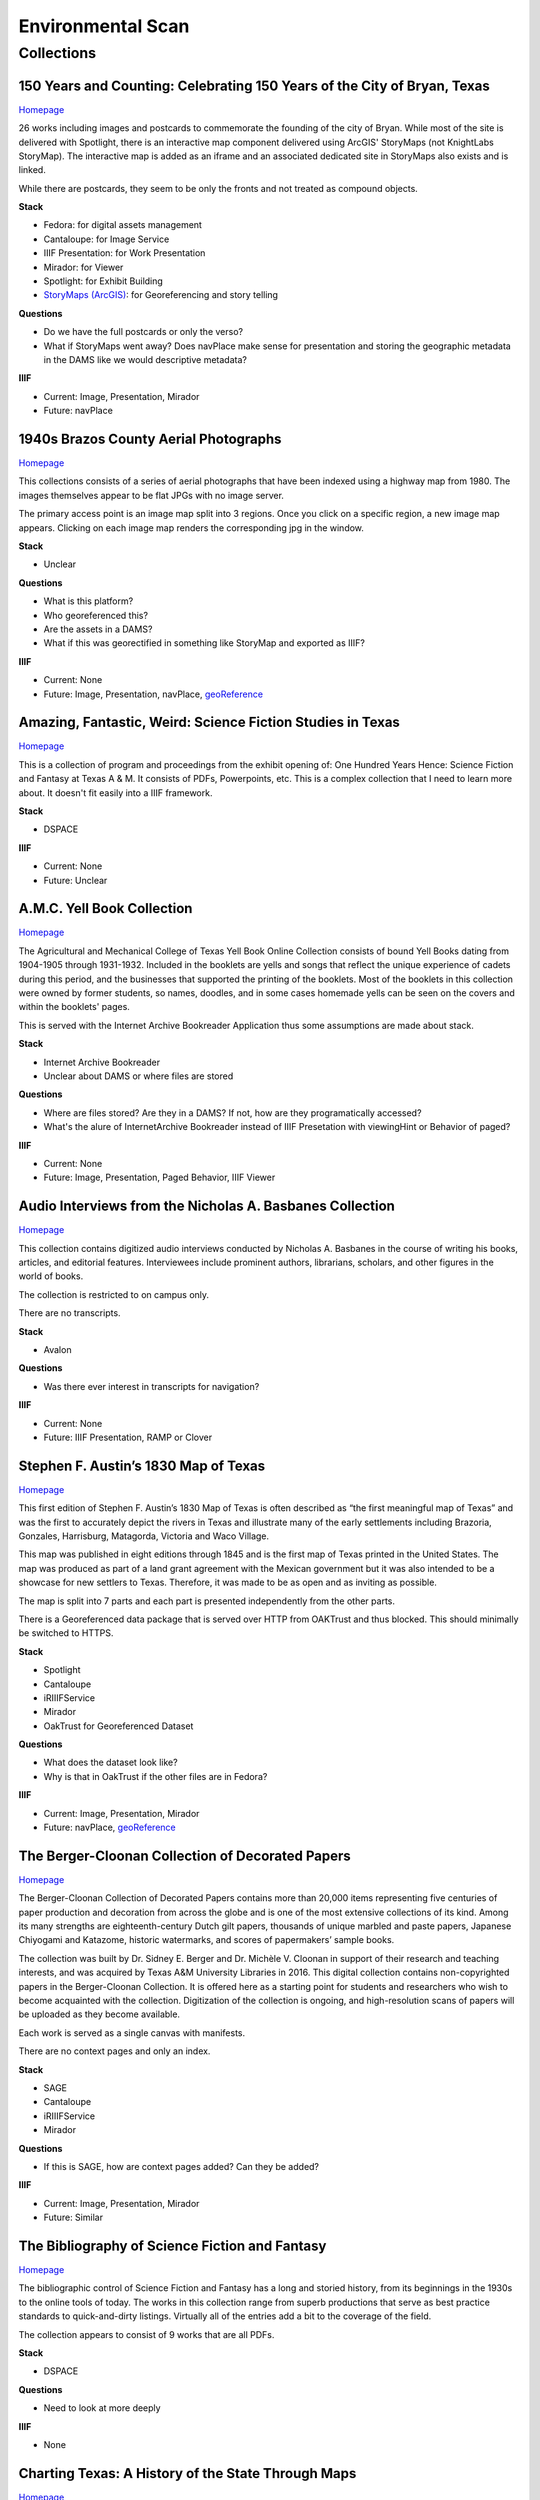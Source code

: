 Environmental Scan
==================

Collections
-----------

=========================================================================
150 Years and Counting: Celebrating 150 Years of the City of Bryan, Texas
=========================================================================

`Homepage <https://spotlight.library.tamu.edu/spotlight/bryan-150-exhibit>`_

26 works including images and postcards to commemorate the founding of the city of Bryan. While most of the site is
delivered with Spotlight, there is an interactive map component delivered using ArcGIS' StoryMaps (not KnightLabs
StoryMap). The interactive map is added as an iframe and an associated dedicated site in StoryMaps also exists and is
linked.

While there are postcards, they seem to be only the fronts and not treated as compound objects.

.. raw:: html

   <iframe src="https://samvera-labs.github.io/clover-iiif/docs/viewer/demo?iiif-content=https%3A%2F%2Fapi.library.tamu.edu%2Fiiif-service%2Ffedora%2Fpresentation%2F3b%2F6f%2Fc3%2F25%2F3b6fc325-f6ca-41d8-b91e-8c5db3be8c13%2Fbryan-150_objects%2F15" width="750" height="600"></iframe>

**Stack**

* Fedora: for digital assets management
* Cantaloupe: for Image Service
* IIIF Presentation: for Work Presentation
* Mirador: for Viewer
* Spotlight: for Exhibit Building
* `StoryMaps (ArcGIS) <https://storymaps.arcgis.com/stories/8f7ea1d1287c4a23be85cd1d363ad868>`_: for Georeferencing and story telling

**Questions**

* Do we have the full postcards or only the verso?
* What if StoryMaps went away?  Does navPlace make sense for presentation and storing the geographic metadata in the DAMS like we would descriptive metadata?

**IIIF**

* Current: Image, Presentation, Mirador
* Future: navPlace

======================================
1940s Brazos County Aerial Photographs
======================================

`Homepage <https://library.tamu.edu/collections/maps/brazos-maps.php>`_

This collections consists of a series of aerial photographs that have been indexed using a highway map from 1980. The
images themselves appear to be flat JPGs with no image server.

The primary access point is an image map split into 3 regions. Once you click on a specific region, a new image map
appears. Clicking on each image map renders the corresponding jpg in the window.

**Stack**

* Unclear

**Questions**

* What is this platform?
* Who georeferenced this?
* Are the assets in a DAMS?
* What if this was georectified in something like StoryMap and exported as IIIF?

**IIIF**

* Current: None
* Future: Image, Presentation, navPlace, `geoReference <https://iiif.io/api/extension/georef/>`_

===========================================================
Amazing, Fantastic, Weird: Science Fiction Studies in Texas
===========================================================

`Homepage <https://oaktrust.library.tamu.edu/handle/1969.1/92159>`_

This is a collection of program and proceedings from the exhibit opening of: One Hundred Years Hence: Science Fiction
and Fantasy at Texas A & M. It consists of PDFs, Powerpoints, etc. This is a complex collection that I need to learn
more about. It doesn't fit easily into a IIIF framework.

**Stack**

* DSPACE

**IIIF**

* Current: None
* Future: Unclear

===========================
A.M.C. Yell Book Collection
===========================

`Homepage <https://library.tamu.edu/collections/digital-library/yell_books.php>`_

The Agricultural and Mechanical College of Texas Yell Book Online Collection consists of bound Yell Books dating from
1904-1905 through 1931-1932. Included in the booklets are yells and songs that reflect the unique experience of cadets
during this period, and the businesses that supported the printing of the booklets. Most of the booklets in this
collection were owned by former students, so names, doodles, and in some cases homemade yells can be seen on the covers
and within the booklets' pages.

This is served with the Internet Archive Bookreader Application thus some assumptions are made about stack.

**Stack**

* Internet Archive Bookreader
* Unclear about DAMS or where files are stored

**Questions**

* Where are files stored? Are they in a DAMS? If not, how are they programatically accessed?
* What's the alure of InternetArchive Bookreader instead of IIIF Presetation with viewingHint or Behavior of paged?

**IIIF**

* Current: None
* Future: Image, Presentation, Paged Behavior, IIIF Viewer

=========================================================
Audio Interviews from the Nicholas A. Basbanes Collection
=========================================================

`Homepage <https://proxy.library.tamu.edu/login?url=https://avalon-library-tamu-edu.srv-proxy1.library.tamu.edu/collections/w3763676r>`_

This collection contains digitized audio interviews conducted by Nicholas A. Basbanes in the course of writing his
books, articles, and editorial features. Interviewees include prominent authors, librarians, scholars, and other figures
in the world of books.

The collection is restricted to on campus only.

There are no transcripts.

**Stack**

* Avalon

**Questions**

* Was there ever interest in transcripts for navigation?

**IIIF**

* Current: None
* Future: IIIF Presentation, RAMP or Clover

=====================================
Stephen F. Austin’s 1830 Map of Texas
=====================================

`Homepage <https://spotlight.library.tamu.edu/spotlight/austin-map>`_

This first edition of Stephen F. Austin’s 1830 Map of Texas is often described as “the first meaningful map of Texas”
and was the first to accurately depict the rivers in Texas and illustrate many of the early settlements including
Brazoria, Gonzales, Harrisburg, Matagorda, Victoria and Waco Village.

This map was published in eight editions through 1845 and is the first map of Texas printed in the United States. The
map was produced as part of a land grant agreement with the Mexican government but it was also intended to be a
showcase for new settlers to Texas. Therefore, it was made to be as open and as inviting as possible.

The map is split into 7 parts and each part is presented independently from the other parts.

There is a Georeferenced data package that is served over HTTP from OAKTrust and thus blocked.  This should minimally
be switched to HTTPS.

**Stack**

* Spotlight
* Cantaloupe
* iRIIIFService
* Mirador
* OakTrust for Georeferenced Dataset

**Questions**

* What does the dataset look like?
* Why is that in OakTrust if the other files are in Fedora?

**IIIF**

* Current: Image, Presentation, Mirador
* Future: navPlace, `geoReference <https://iiif.io/api/extension/georef/>`_

=================================================
The Berger-Cloonan Collection of Decorated Papers
=================================================

`Homepage <https://library.tamu.edu/discovery/discovery-context/berger-cloonan?direction=ASC>`_

The Berger-Cloonan Collection of Decorated Papers contains more than 20,000 items representing five centuries of paper
production and decoration from across the globe and is one of the most extensive collections of its kind. Among its many
strengths are eighteenth-century Dutch gilt papers, thousands of unique marbled and paste papers, Japanese Chiyogami and
Katazome, historic watermarks, and scores of papermakers’ sample books.

The collection was built by Dr. Sidney E. Berger and Dr. Michèle V. Cloonan in support of their research and teaching
interests, and was acquired by Texas A&M University Libraries in 2016. This digital collection contains non-copyrighted
papers in the Berger-Cloonan Collection. It is offered here as a starting point for students and researchers who wish to
become acquainted with the collection. Digitization of the collection is ongoing, and high-resolution scans of papers
will be uploaded as they become available.

Each work is served as a single canvas with manifests.

There are no context pages and only an index.

**Stack**

* SAGE
* Cantaloupe
* iRIIIFService
* Mirador

**Questions**

* If this is SAGE, how are context pages added? Can they be added?

**IIIF**

* Current: Image, Presentation, Mirador
* Future: Similar

===============================================
The Bibliography of Science Fiction and Fantasy
===============================================

`Homepage <https://oaktrust.library.tamu.edu/handle/1969.1/6316>`_

The bibliographic control of Science Fiction and Fantasy has a long and storied history, from its beginnings in the 1930s to the online tools of today. The works in this collection range from superb productions that serve as best practice standards to quick-and-dirty listings. Virtually all of the entries add a bit to the coverage of the field.

The collection appears to consist of 9 works that are all PDFs.

**Stack**

* DSPACE

**Questions**

* Need to look at more deeply

**IIIF**

* None

===================================================
Charting Texas: A History of the State Through Maps
===================================================

`Homepage <https://spotlight.library.tamu.edu/spotlight/charting-texas>`_

This exhibition features maps and books, documenting several centuries of exploration and political competition for one
specific area of North America — Texas. With advancements in geographic knowledge, surveying techniques, and printing
technology, one can begin to see Texas taking its now familiar form from the earliest depictions in the 16th Century.

The collection consists of 57 items that are mostly maps.

**Stack**

* Spotlight
* Cantaloupe
* iRIIIFService
* Mirador

**Questions**

* Have any maps been georeferenced?

**IIIF**

* Current: Image, Presentation
* Future: navPlace, `geoReference <https://iiif.io/api/extension/georef/>`_

=========================
Colección Los Palabristas
=========================

`Homepage <https://proxy.library.tamu.edu/login?url=https://avalon-library-tamu-edu.srv-proxy2.library.tamu.edu/collections/xs55mc14f>`_

Colección Los Palabristas is a collection of 650+ radio interviews with writers and artists from Mexico, South and Central America, and Spain. The interviews were originally broadcast between 1979 and 2002 as episodes of the Buenos Aires-based radio program, Los Palabristas. A collection of original recordings were acquired from Argentinian journalist and host Esteban Peicovich in 2005 by the Department of Hispanic Studies and the University Libraries.

There are no transcripts.  Some works are done as a `playlist <https://avalon-library-tamu-edu.srv-proxy2.library.tamu.edu/media_objects/41687h652>`_.

**Stack**

* Avalon

**Questions**

* Was there ever interest in transcripts for navigation?
* What about English translations?
* What protocol is used for restrictions?

**IIIF**

* Current: None
* Future: IIIF Presentation, RAMP or Clover

=================================
College of Medicine Class Rosters
=================================

The College of Medicine class roster photos connect today to the past and are made available online through a
partnership between the College of Medicine and the University Libraries.

**Stack**

* SAGE
* Cantaloupe
* iRIIIFService
* Mirador

**Questions**

* If this is SAGE, how are context pages added? Can they be added?

**IIIF**

* Current: Image, Presentation, Mirador
* Future: Similar

===============================================
College Of Veterinary Medicine Image Collection
===============================================

`Homepage <https://library.tamu.edu/discovery/discovery-context/cvm-images?direction=ASC>`_

Over the past 100 years, photographers have documented the history of the College of Veterinary Medicine & Biomedical
Sciences. This collection highlights the changing face of the people, technology, and facilities of the college. It
spans the history from the earliest undergraduate classes in veterinary science in the 1890s to the cutting edge
research of the 21st Century. Thanks to the contributions of generous former students and faculty, and the efforts of
various historians and archivists, the images found here, if not complete, are a fair representation of the growth and
development of Veterinary Medicine at Texas A&M.

There are 1491 Works here.

**Stack**

* SAGE
* Cantaloupe
* iRIIIFService
* Mirador

**Questions**

* If this is SAGE, how are context pages added? Can they be added?

**IIIF**

* Current: Image, Presentation, Mirador
* Future: Similar

===========================
Cushing Exhibition Catalogs
===========================

`Homepage <https://oaktrust.library.tamu.edu/handle/1969.1/160506>`_

Collection of catalogs from Cushing Memorial Library & Archives exhibits. All seem to be PDFs.

**Stack**

* DSPACE

**Questions**

* Need to look at more deeply
* What might serving this with Clover or UV look like?

**IIIF**

* None

====================================
Cushing Historical Images Collection
====================================

The Cushing Memorial Library and Archives maintains an extensive photographic collection of over 300,000 images. The collection continues to grow. These images are in a wide variety of formats and sizes, including negatives on glass plates, post cards, and various early types of prints. The collection is organized by subject and contains a visual representation of nearly every aspect of Texas A&M University’s long and storied past beginning with the opening of the school in 1876. Categories include such subjects as campus views, individual buildings, athletics, research, teaching, student life, members of the faculty, visiting dignitaries, and important events. Most of the photographs were acquired through donation or from various units of the university.

Please note that this collection is under construction and some images are missing. These images can be found in the corresponding Flickr collection that mirrors this collection: http://www.flickr.com/photos/cushinglibrary/collections/72157616848695613/

This is split into many collections and subcollections and almost everything appears to be JPG.

Here is a sample of three presidential visit collections merged and served in Canopy.

.. raw:: html

   <iframe src="https://markpbaggett.github.io/tamu-presidential-visits" width="750" height="600"></iframe>


**Stack**

* DSPACE

**Questions and Thoughts**

* Need to review.

**IIIF**

* Image and Presentation

===================================
Electronic Theses and Dissertations
===================================

`Homepage <https://oaktrust.library.tamu.edu/handle/1969.1/1>`_

This collection includes digitized theses and dissertations (1922-2004) and theses and dissertations directly deposited
after 2004.

**Stack**

* DSPACE

==========================================
The Frederick C. Cuny/INTERTECT Collection
==========================================

`Homepage <https://oaktrust.library.tamu.edu/handle/1969.1/159819>`_

Frederick C. Cuny was an American humanitarian and preeminent disaster relief specialist who worked to improve the lives of people affected by natural and man-made disasters around the world. Over his 26 year career, Cuny worked in crises in more than fifty countries, including Biafra, Guatemala, Bangladesh, Cambodia, India, Iraq, Kuwait, Somalia, Bosnia, and Chechnya. His larger than life personality, uncanny ability to “make things happen,” and his innovative ideas drove him to the forefront of the disaster response field.

The collection contains the working library, office files, press clippings, slides, photographs and Beta and VHS tapes of Cuny and his team at the disaster relief/response firm, Intertect, and at the non-profit organization he co-founded in 1987, the Intertect Institute. The items currently digitized represent a small section of the collection chosen for their significance by members of the Cuny Center for the Study of Societies in Crisis.

This appears to be a mix of PDFs and JPGs.

.. raw:: html

   <iframe src="https://samvera-labs.github.io/clover-iiif/docs/viewer/demo?iiif-content=https://api.library.tamu.edu/iiif-service/dspace/presentation/1969.1/160086" width="750" height="600"></iframe>

**Stack**

* DSPACE

**Questions and Thoughts**

* Parts of this should be driven by IIIF.  Is it?
* How does IRIIIFService serve IIIF from DSPACE? Ah! https://samvera-labs.github.io/clover-iiif/docs/viewer/demo?iiif-content=https://api.library.tamu.edu/iiif-service/dspace/presentation/1969.1/160086
* Need to review.

**IIIF**

* Image and Presentation where possible

===================================
Geologic Atlas of the United States
===================================

A set of 227 folios published by the U.S. Geological Survey between 1894 and 1945. Each folio includes both topographic
and geologic maps for each quad represented in that folio, as well as descriptions of the basic and economic geology of
the area. The Geologic Atlas collection is maintained by the Maps unit.

This is the first collection I've seen with compound works as IIIF. It looks like these are served from DSPACE via an
API at https://api.library.tamu.edu/iiif-service/dspace/presentation.

.. raw:: html

   <iframe src="https://samvera-labs.github.io/clover-iiif/docs/viewer/demo?iiif-content=https://api.library.tamu.edu/iiif-service/dspace/presentation/1969.1/2808" width="750" height="600"></iframe>

On closer inspection, it appears that the IIIF service makes use of the SPARQL served from `here <https://oaktrust.library.tamu.edu/rdf/handle/1969.1/2808>`_:

.. code-block:: turtle

    @prefix void:  <http://rdfs.org/ns/void#> .
    @prefix rdf:   <http://www.w3.org/1999/02/22-rdf-syntax-ns#> .
    @prefix xsd:   <http://www.w3.org/2001/XMLSchema#> .
    @prefix dcterms: <http://purl.org/dc/terms/> .
    @prefix bibo:  <http://purl.org/ontology/bibo/> .
    @prefix foaf:  <http://xmlns.com/foaf/0.1/> .
    @prefix dspace: <http://digital-repositories.org/ontologies/dspace/0.1.0#> .
    @prefix dc:    <http://purl.org/dc/elements/1.1/> .

    <https://oaktrust.library.tamu.edu/rdf/resource/1969.1/2808>
            dspace:hasBitstream        <https://oaktrust.library.tamu.edu/bitstream/1969.1/2808/24/001pg08.jpg> , <https://oaktrust.library.tamu.edu/bitstream/1969.1/2808/4/001pg08.tif> , <https://oaktrust.library.tamu.edu/bitstream/1969.1/2808/7/001pg05.tif> , <https://oaktrust.library.tamu.edu/bitstream/1969.1/2808/17/001pg01.jpg> , <https://oaktrust.library.tamu.edu/bitstream/1969.1/2808/12/001insidefrontcover.tif> , <https://oaktrust.library.tamu.edu/bitstream/1969.1/2808/13/001frontcover.tif> , <https://oaktrust.library.tamu.edu/bitstream/1969.1/2808/26/GFolio001.zip> , <https://oaktrust.library.tamu.edu/bitstream/1969.1/2808/22/001pg06.jpg> , <https://oaktrust.library.tamu.edu/bitstream/1969.1/2808/25/001pg09.jpg> , <https://oaktrust.library.tamu.edu/bitstream/1969.1/2808/8/001pg04.tif> , <https://oaktrust.library.tamu.edu/bitstream/1969.1/2808/5/001pg07.tif> , <https://oaktrust.library.tamu.edu/bitstream/1969.1/2808/14/001backcover.jpg> , <https://oaktrust.library.tamu.edu/bitstream/1969.1/2808/1/GFolio001.pdf> , <https://oaktrust.library.tamu.edu/bitstream/1969.1/2808/18/001pg02.jpg> , <https://oaktrust.library.tamu.edu/bitstream/1969.1/2808/6/001pg06.tif> , <https://oaktrust.library.tamu.edu/bitstream/1969.1/2808/23/001pg07.jpg> , <https://oaktrust.library.tamu.edu/bitstream/1969.1/2808/3/001pg09.tif> , <https://oaktrust.library.tamu.edu/bitstream/1969.1/2808/19/001pg03.jpg> , <https://oaktrust.library.tamu.edu/bitstream/1969.1/2808/9/001pg03.tif> , <https://oaktrust.library.tamu.edu/bitstream/1969.1/2808/16/001insidefrontcover.jpg> , <https://oaktrust.library.tamu.edu/bitstream/1969.1/2808/10/001pg02.tif> , <https://oaktrust.library.tamu.edu/bitstream/1969.1/2808/20/001pg04.jpg> , <https://oaktrust.library.tamu.edu/bitstream/1969.1/2808/11/001pg01.tif> , <https://oaktrust.library.tamu.edu/bitstream/1969.1/2808/21/001pg05.jpg> , <https://oaktrust.library.tamu.edu/bitstream/1969.1/2808/15/001frontcover.jpg> , <https://oaktrust.library.tamu.edu/bitstream/1969.1/2808/2/001backcover.tif> ;
            dspace:isPartOfCollection  <https://oaktrust.library.tamu.edu/rdf/resource/1969.1/2490> ;
            dc:date                    "2012-06-01T22:02:19Z"^^xsd:dateTime , "2005-12-01T21:36:07Z"^^xsd:dateTime ;
            dc:format                  "109947612 bytes" , "110574680 bytes" , "109797024 bytes" , "17586214 bytes" , "110608596 bytes" , "110535360 bytes" , "111346436 bytes" , "108709108 bytes" , "106885740 bytes" , "application/pdf" , "109609844 bytes" , "108326004 bytes" , "109371844 bytes" , "image/tiff" , "109275132 bytes" ;
            dc:language                "en-US" ;
            dc:publisher               "Geological Survey (United States)" ;
            dc:rights                  "No copyright; for more information see: https://rightsstatements.org/page/NoC-US/1.0/" ;
            dcterms:available          "2005-12-01T21:36:07Z"^^xsd:dateTime , "2012-06-01T22:02:19Z"^^xsd:dateTime ;
            dcterms:hasPart            <https://oaktrust.library.tamu.edu/bitstream/1969.1/2808/5/001pg07.tif> , <https://oaktrust.library.tamu.edu/bitstream/1969.1/2808/9/001pg03.tif> , <https://oaktrust.library.tamu.edu/bitstream/1969.1/2808/18/001pg02.jpg> , <https://oaktrust.library.tamu.edu/bitstream/1969.1/2808/3/001pg09.tif> , <https://oaktrust.library.tamu.edu/bitstream/1969.1/2808/6/001pg06.tif> , <https://oaktrust.library.tamu.edu/bitstream/1969.1/2808/22/001pg06.jpg> , <https://oaktrust.library.tamu.edu/bitstream/1969.1/2808/4/001pg08.tif> , <https://oaktrust.library.tamu.edu/bitstream/1969.1/2808/20/001pg04.jpg> , <https://oaktrust.library.tamu.edu/bitstream/1969.1/2808/21/001pg05.jpg> , <https://oaktrust.library.tamu.edu/bitstream/1969.1/2808/7/001pg05.tif> , <https://oaktrust.library.tamu.edu/bitstream/1969.1/2808/26/GFolio001.zip> , <https://oaktrust.library.tamu.edu/bitstream/1969.1/2808/25/001pg09.jpg> , <https://oaktrust.library.tamu.edu/bitstream/1969.1/2808/10/001pg02.tif> , <https://oaktrust.library.tamu.edu/bitstream/1969.1/2808/2/001backcover.tif> , <https://oaktrust.library.tamu.edu/bitstream/1969.1/2808/12/001insidefrontcover.tif> , <https://oaktrust.library.tamu.edu/bitstream/1969.1/2808/15/001frontcover.jpg> , <https://oaktrust.library.tamu.edu/bitstream/1969.1/2808/24/001pg08.jpg> , <https://oaktrust.library.tamu.edu/bitstream/1969.1/2808/19/001pg03.jpg> , <https://oaktrust.library.tamu.edu/bitstream/1969.1/2808/14/001backcover.jpg> , <https://oaktrust.library.tamu.edu/bitstream/1969.1/2808/11/001pg01.tif> , <https://oaktrust.library.tamu.edu/bitstream/1969.1/2808/17/001pg01.jpg> , <https://oaktrust.library.tamu.edu/bitstream/1969.1/2808/13/001frontcover.tif> , <https://oaktrust.library.tamu.edu/bitstream/1969.1/2808/16/001insidefrontcover.jpg> , <https://oaktrust.library.tamu.edu/bitstream/1969.1/2808/8/001pg04.tif> , <https://oaktrust.library.tamu.edu/bitstream/1969.1/2808/23/001pg07.jpg> , <https://oaktrust.library.tamu.edu/bitstream/1969.1/2808/1/GFolio001.pdf> ;
            dcterms:isPartOf           <https://oaktrust.library.tamu.edu/rdf/resource/1969.1/2490> ;
            dcterms:issued             "1894" ;
            dcterms:rights             <https://rightsstatements.org/page/NoC-US/1.0/> ;
            dcterms:title              "Livingston folio, Montana." ;
            bibo:uri                   <https://hdl.handle.net/1969.1/2808> ;
            void:sparqlEndpoint        <https://fuseki.library.tamu.edu/dspace/sparql> ;
            foaf:homepage              <https://oaktrust.library.tamu.edu> .

It's not clear from here whether canvases are derived from :code:`dcterms:hasPart`, :code:`dspace:hasBitstream`, or something else.

**Stack**

* DSPACE
* Cantaloupe
* iRIIIFService
* Mirador

**Questions and Thoughts**

* How does IRIIIFService leverage RDF or something else to order sequences and canvases?
* What about the PDFs in DSPACE? What happens with those? (see turtle above)

**IIIF**

* Image and Presentation where possible

============================================================
The Sandy Hereld Memorial Digitized Media Fanzine Collection
============================================================

`Homepage <https://oaktrust.library.tamu.edu/handle/1969.1/149935>`_

The Sandy Hereld Collection consists of thousands of digitized images of media fanzines, letterzines, and club
newsletters, dating from the late 1960s through materials published online or in print in 2013. The collection is an
unparalleled assembly of media fanworks that document generations of fans’ continued creative engagement with media
productions meaningful to them. Among the productions chronicled particularly well in the Hereld Collection are: Beauty
and the Beast (1987-1990), Blake’s 7, Doctor Who, The Professionals, Star Trek, Star Wars, and Starsky & Hutch. But the
collection also contains fanzines relating to numerous other productions, such as the Harry Potter book/movie series,
Due South, Miami Vice, Simon & Simon, and many others. Also in the collection are many anthologies of stories from
multiple fandoms.

This collection must be viewed on campus or via the VPN. It appears to consist entirely of PDFs.

**Stack**

* DSPACE

**Questions and Thoughts**

* ?

**IIIF**

* ?

===================================================================
Hernán Contreras & Gerald Griffin Collection of NASA A/V Recordings
===================================================================

`Homepage <https://avalon.library.tamu.edu/collections/sf268521w>`_

This collection contains digitized video and audio from the Hernán Contreras ’62 Collection of NASA Events Film Reels
and the Gerald D. “Gerry” Griffin ’56 Collection of NASA Video and Audio Recordings. Contreras was an In-flight Design
Specialist for Lockheed and later worked for United Space Alliance, a spaceflight operations company co-owned by
Rockwell International and Lockheed Martin. Griffin served as a Flight Director during the Apollo Missions and later as
Director of the Johnson Space Center in Clear Lake, TX. The original audio cassette tapes, VHS tapes, and/or 16 mm films
for both the Contreras and Griffin Collections are housed at Cushing Memorial Library & Archives.

Unlike most other Avalon collections, this is not restricted.

There are no Closed Caption Files even though some items `like this <https://avalon.library.tamu.edu/media_objects/v118rd703>`_
have an audio codec.

**Stack**

* Avalon

**Questions and Thoughts**

* Should we generate closed captions?
* If we were to upgrade Avalon, we'd get IIIF.
* For now, maybe it'd be worth building out a IIIF recipe around one of these as proof of concept.
* Are files delivered with Avalon stored in Avalon?

**IIIF**

* Current: None
* Future: Presentation

=======================
Historical Maps of Cuba
=======================

`Homepage <https://library.tamu.edu/discovery/discovery-context/tamu-cuba-maps?direction=ASC>`_

This collection contains digital versions of historical maps of Cuba held by the Texas A&M University Libraries. Subject
matter includes soils and population.

There are 39 items. Many of the maps include a corresponding :code:`KML` that supplements the item loaded in the viewer.
The KMLs I've seen thus far are relatively simple and only contain and initial starting location for where to associate
the map with lat / long coords:

.. code-block:: kml

    <?xml version="1.0" encoding="UTF-8"?>
    <kml xmlns="http://www.opengis.net/kml/2.2" xmlns:gx="http://www.google.com/kml/ext/2.2" xmlns:kml="http://www.opengis.net/kml/2.2" xmlns:atom="http://www.w3.org/2005/Atom">
    <NetworkLink>
        <name>Cuba 1943</name>
            <LookAt>
                <longitude>-79.5</longitude>
                <latitude>22.5</latitude>
                <altitude>0</altitude>
                <range>1250000</range>
                <tilt>0</tilt>
                <heading>0</heading>
            </LookAt>
        <Style id="inline">
            <ListStyle>
                <listItemType>checkHideChildren</listItemType>
                <bgColor>00ffffff</bgColor>
                <maxSnippetLines>2</maxSnippetLines>
            </ListStyle>
        </Style>
        <Link>
            <href>http://arcgis.library.tamu.edu/flexviewer/travis/cuba_1943/Cuba 1943_1_3_4_2.kmz</href>
        </Link>
    </NetworkLink>
    </kml>

Interestingly, some of the intermediates here have JPF extensions. Normally, this would indicate the file is a
:code:`JPX (JPEG 2000 part 2)` and PRONOM :code:`fmt/151` but Siegfried says this is a :code:`JP2 (JPEG 2000 part 1)`
with an extension mismatch.

.. code-block:: text

    ---
    siegfried   : 1.11.0
    scandate    : 2024-06-12T08:49:11-04:00
    signature   : default.sig
    created     : 2023-12-17T15:54:41+01:00
    identifiers :
      - name    : 'pronom'
        details : 'DROID_SignatureFile_V116.xml; container-signature-20231127.xml'
    ---
    filename : '/Users/mark.baggett/Downloads/map_cuba_ams_1943.jpf'
    filesize : 151732610
    modified : 2024-06-12T08:48:33-04:00
    errors   :
    matches  :
      - ns      : 'pronom'
        id      : 'x-fmt/392'
        format  : 'JP2 (JPEG 2000 part 1)'
        version :
        mime    : 'image/jp2'
        class   : 'Image (Raster)'
        basis   : 'byte match at 0, 23'
        warning : 'extension mismatch'

**Stack**

* DSPACE (DAMS)
* SAGE (Delivery)
* Cantaloupe
* iRIIIFService
* Mirador

**Questions and Thoughts**

* Why are these JPFs? Are they JPEG 2000 part 1s or part 2s?
* Do we have digitization standards for various files and if so where are they?
* What is the purpose of the KML files? If it's really this simple, shouldn't we just capture in :code:`dcterms:spatial`?
* This may be a good collection for demoing georeferencing with IIIF.

**IIIF**

* Current: Image, Presentation
* Future: Image, Presentation, navPlace, `geoReference <https://iiif.io/api/extension/georef/>`_

======================
Images of a Rural Past
======================

`Homepage <https://www.flickr.com/photos/cushinglibrary/collections/72157617092580769/>`_

This collection of historical photographs was acquired in the early 1970s from the Agricultural Communications Office of
the Texas Agricultural Extension Service. The physical collection consists of nearly 7,000 photographs and a sampling of
these items have been digitized and made accessible online. The vast majority of the images are black and white and
range from the 1930s through the late 1970s, although some photographs date from earlier and later periods. The images
were captured by photographers working throughout the state and document many activities aimed at improving the lives
and livelihood of rural Texans. Farming, home improvement, livestock raising, and other programs of the Extension
Service were illustrated and the photographs were retained for educational and publicity initiatives.

The items here are all stored in Flickr. There seems to be plenty of metadata.  Why are these not in a DAMS (are they?)?

**Stack**

* Flickr

**Questions and Thoughts**

* Why are these not in a DAMS?
* Could we just pull these and the metadata over into a DAMS and serve these easily?
* Does Special Collections care about this collection?

**IIIF**

* Current: None
* Future: Minimally Image, Presentation

=================================================
Index-Catalogue of Medical and Veterinary Zoology
=================================================

`Homepage <http://oaktrust.library.tamu.edu/handle/1969.1/90524>`_

**Note**: The link to this collection is over HTTP instead of HTTPs.  How can we change this?

The Texas A&M University Medical Sciences Library has partnered with Oklahoma State University Libraries to digitize the
Index-Catalogue of Medical and Veterinary Zoology, a multilingual periodical published by the US Government Printing
Office. This historical compendium of the parasitological literature is a key resource of importance to researchers in
re-emerging diseases and global animal health. The compilation of content began in 1892, and resulted in over 100
separate publications comprising over 20,000 pages.

It appears that the collection is all PDFs but they are very slow to load from DSPACE. Why? If you must download a
resource to see it and it takes this long, should we have an alternate viewing method?

**Stack**

* DSPACE

**Questions and Thoughts**

* It appears that the collection is all PDFs but they are very slow to load from DSPACE. Why? If you must download a resource to see it and it takes this long, should we have an alternate viewing method?
* Are all collections in DSPACE this slow to load? What about image collections?

**IIIF**

* Current: None
* Future: ?

===============================================================================================================
Live To Build A Better World: Despair, Survival, and Hope in Science Fiction's Response to Environmental Change
===============================================================================================================

`Homepage <https://spotlight.library.tamu.edu/spotlight/scifi-exhibit-2021>`_

This digital collection reflects the content of an exhibit presented at Cushing Memorial Library & Archives from January
- June 2021. Consisting of books, movie posters, and, in one case, an elaborate handcrafted tapestry, the exhibit
explored many examples of science fiction's reactions to human-caused climate change over the 20th and early 21st
centuries.

There are 108 items, and this seems to be very exhibit forward. Most of the items are book covers, movie posters, etc.

**Stack**

* Fedora for Digital Assets Management
* Spotlight for Exhibiting
* Cantaloupe
* iRIIIFService
* Mirador

**Questions and Thoughts**

* ?

**IIIF**

* Current: Image, Presentation
* Future: Minimally Image, Presentation

============================
Maps of Brazos County, Texas
============================

`Homepage <https://library.tamu.edu/discovery/discovery-context/brazos-maps?direction=ASC>`_

This digital collection features maps of Brazos County, the cities of College Station and Bryan, and the campus of Texas
A&M University. There are 90 total works.

**Stack**

* Fedora for Digital Assets Management
* SAGE for Exhibiting
* Cantaloupe
* iRIIIFService
* Mirador

**Questions and Thoughts**

* ?

**IIIF**

* Current: Image, Presentation
* Future: Image, Presentation, navPlace, `geoReference <https://iiif.io/api/extension/georef/>`_

===========================
The Mina De Malfois Archive
===========================

`The Mina De Malfois Archive`_

The Mina De Malfois Archive contains stories from “Mina” herself (Carlanime), plus numerous others from fans that
Carlanime generously allowed to play in her world. Also included are several podcasts, examples of Mina-oriented fan
art, and pieces of Sanguinity fanfiction. The latter again demonstrates the meta nature of the Minaverse – fanfiction
about a nonexistent fandom that serves as a satire of existing online fandoms. The thumbnail of Mina was created by and
is credited to Mute Cornett.

There is a mixture of works here including: PDF, mp3s, and images.  Also, this may be the first collection I've seen
with creative commons licenses. The badge is displayed and URI is written to :code:`dc.rights.uri`.

**Stack**

* DSPACE

**Questions and Thoughts**

* ?

**IIIF**

* Current: None
* Future: Image, Presentation

===============================================
The Minutes of the Houston Oil Company of Texas
===============================================

`Homepage <https://library.tamu.edu/collections/digital-library/houston-oil-minutes>`_

The Houston Oil Company of Texas was founded by John Henry Kirby in 1901, simultaneously Kirby and his investors founded
the Kirby Lumber Company. These two companies allowed for dual use of land in East Texas, which was rich in both forest
and oil. For many years, the Houston Oil Company of Texas developed into the largest corporation in Texas, a distinction
it retained for many years.

This minute book - one volume, 299 pages - encompasses the first eight years of the corporation’s business.

This is the first exhibit I've seen served from a page like this. It doesn't appear to be SAGE or Spotlight, but instead
something else entirely.  A mirador viewer is embedded on the landing page with descriptive text about the project.

The project also links to From the Page which is what is being used to aid in Transcription.  While over 30% of this
seems to be complete, there is a problem. Some images no longer load.  Sometimes the thumbnail will load but the base
image does not and sometimes both won't load.  Perhaps this is why the crowdsourcing has fallen short here? Weirdly,
I think some of this used to load though as the transcription is complete.  On further inspection, this looks to be
caused by the image server response resulting in a 404.  Here is an example:

https://api.library.tamu.edu/iiif/2/6e82108d-0809-305d-a5b8-7b8c1f252f9c/info.json

Also, the reason some of the views look bad is because the image response loads, some tiles / zoom levels load, but most
return a 404.

How on earth is this being loaded into Cantaloupe? Where are the underlying images?

**Stack**

* Cantaloupe
* From the Page for Transcription

**Questions and Thoughts**

* Is the same manifest used for delivery and From the page? Is this the source of the fail?
* How can we get data out of from the page and back into IIIF annotations?
* The manifest id on the main page has an :code:`id` that doesn't render any canvases.  Whatever is happening here isn't valid and well formed IIIF.

**IIIF**

* Current: Image, Presentation
* Future: Image, Presentation

================
Owens Folk Music
================

This collection contains sound recordings made by William A. Owens during the late 1930s to early 1940s, during which
time he was a professor of English at the Agricultural & Mechanical College of Texas. The recordings document folk
songs, ballads, play-party songs, fiddle tunes, and folk culture of East and Central Texas. Some of the material was
later transcribed and published in Owens' books "Texas Folk Music" and "Tell Me a Story, Sing Me a Song..." and are
noted in item descriptions

Audio CDs transfers of the original disks were made in 2002 by The Cutting Corporation. The recordings are of good
quality unless noted otherwise.

Please note that some items in this collection contain racially insensitive and offensive language. In an effort to
represent the resource as accurately as possible, library staff have transcribed the title exactly as it appears on
the archival material or object.

Items are open. Most are served as "playlists," but it's not clear from the metadata how the parts are related. There
are no transcripts or audio descriptions. The audio is in multiple languages.

**Stack**

* Avalon

**Questions and Thoughts**

* Is there a requirement for closed captioning or subtitle files?
* How are the tracks related to the overall work? What was the arrangement based on?

**IIIF**

* Current: None
* Future: Presentation

===============
Primeros Libros
===============

`Homepage <http://oaktrust.library.tamu.edu/handle/1969.1/92213>`_

The Primeros Libros de las Américas: Impresos Americanos del Siglo XVI en las Bibliotecas del Mundo project is a digital
collection of the first books printed in the Americas before 1601. These monographs are very important because they
represent the first printing in the New World and provide primary sources for scholarly studies in a variety of academic
fields. Of the 220 editions believed to have been produced in Mexico and 20 in Peru, approximately 155 are represented
in institutions around the world.

Only some of the works (34) have associated files. When a work has files, there appears to be a mixture of JP2s (as JPFs)
and jpgs along with a corresponding PDF.

Here is a `sample work <https://samvera-labs.github.io/clover-iiif/docs/viewer/demo?iiif-content=https%3A%2F%2Fapi.library.tamu.edu%2Fiiif-service%2Fdspace%2Fpresentation%2F1969.1%2F94147>`_.

Is the order here correct? Have I assumed books from DSPACE are sequenced properly?

Also, are PDFs split and added to Cantaloupe?

`Here is a list of all works with files. <https://oaktrust.library.tamu.edu/handle/1969.1/92213/discover?filtertype=has_content_in_original_bundle&filter_relational_operator=equals&filter=true>`_

`Here is the corresponding ttl for the item above. <https://oaktrust.library.tamu.edu/rdf/handle/1969.1/94147>`_

**Stack**

* DSPACE

**Questions and Thoughts**

* Does irIIIFService order canvases? Is it random? Is it based on the RDF? Investigate.
* Are new volumes still being added?
* What's up with all these JPFs? Are there standards for JP2s?
* Does ifIIIFService really split and combine all files (PDFs, JPGs, JP2s)?

**IIIF**

* Current: None
* Future: Image, Presentation

===================================
The Raiford L. Stripling Collection
===================================

`Homepage <http://oaktrust.library.tamu.edu/handle/1969.1/94833>`_

**Note**: Loaded over HTTP

In the fall of 1927, Raiford L. Stripling (1910-1990) enrolled as a freshman in the department of architecture at the
Agricultural and Mechanical College of Texas. Under the guidance of Samuel Charles Phelps Vosper and Ernest Langford,
two distinguished faculty members in the department of architecture, Stripling was schooled in the Beaux Arts tradition,
which emphasizes classical design, rigorous attention to fine detailing, and sound construction methods. In 1947
Stripling opened his own practice in his hometown of San Augustine, Texas and over the course of his career he worked on
some of Texas’ most significant restoration projects, as well as many single family residences, banks, churches, and
schools. In 1990 Raiford L. Stripling passed away, leaving behind a body of work that will contribute significantly to
the fields of architecture and architectural history for many years to come. This collection is made up of over 250
projects contained in 24 boxes, as well as drawings and construction documents housed in flat files in one map case. In
addition to architectural drawings and blueprints, the collection contains contract documents, correspondence,
brochures, pamphlets, newspaper articles, magazine articles, photographs, sketches, drawings, and miscellaneous notes.

Almost everything here appears to be JPFs.

**Stack**

* DSPACE

**Questions and Thoughts**

* How does this site work: https://library.tamu.edu/research/digital_collections
* Who can edit it?

**IIIF**

* Current: None
* Future: Image, Presentation

=============================================
Science Fiction and Fantasy Research Database
=============================================

`Homepage <https://sffrd.library.tamu.edu/site/>`_

The Science Fiction and Fantasy Research Database is an on-line, searchable compilation and extension of Science Fiction and Fantasy Reference Index 1878-1985, Science Fiction and Fantasy Reference Index 1985-1991, and Science Fiction and Fantasy Reference Index 1992-1995, including material located since publication of the last printed volume.

**Stack**

* ???

**Questions and Thoughts**

* Is this in the inventory?
* Who is the product owner and maintainer?

**IIIF**

* Current: None

=================================================
The Stephen Powys Marks London Collection, Part 1
=================================================

`Homepage <https://spotlight.library.tamu.edu/spotlight/london-collection>`_

This exhibit is split into 2 parts. Some of the manifests appear to be broken. Also, this is one of the first Fedora
collections that seem to have order. For example:
https://spotlight.library.tamu.edu/spotlight/london-collection/catalog/d46adeb610031a28bf682e4f68817128

An example of a broken manifest is here:
https://spotlight.library.tamu.edu/spotlight/london-collection/catalog/bd1184d90258f484e41db991934c5559

**Stack**

* Spotlight
* Fedora
* Cantaloupe
* irIIIFService

**Questions and Thoughts**

* What does the structural metadata look like for complex objects?
* Why are so many manifests broken?

**IIIF**

* Current: Image, Presentation
* Future: Minimally Image, Presentation


=================================================
The Stephen Powys Marks London Collection, Part 2
=================================================

`Homepage <https://spotlight.library.tamu.edu/spotlight/london-maps-batch-2>`_

Similar to above, but with what seems to be working manifests.

**Stack**

* Spotlight
* Fedora
* Cantaloupe
* irIIIFService

**Questions and Thoughts**

* Why is this a second part and not linked from homepage?

**IIIF**

* Current: Image, Presentation
* Future: Minimally Image, Presentation

====================================================
Texas A&M Forest Service Radio Broadcasts Collection
====================================================

`Homepage <https://avalon.library.tamu.edu/collections/xp68kg260>`_

The radio programs in this collection were produced between approximately 1946 and 1959 as part of the Cooperative
Forest Fire Prevention (CFFP) Campaign, a collaboration between the United States Department of Agriculture, the
Advertising Council, and state forestry services. Vinyl and electric transcription disc were distributed to radio
station across Texas and the nation. The longest running PSA campaign in U.S. history, the CFFP program introduced the
Smokey Bear character in the early 1940s.

There are no transcripts or audio descriptions. It all appears to be audio.

**Stack**

* Avalon

**Questions and Thoughts**

* Are assets for Avalon stored in Avalon or somewhere else?
* Do we not need transcripts of some type.

**IIIF**

* Current: None
* Future: Presentation

======================================
Texas A&M University Archived Catalogs
======================================

`Homepage <https://library.tamu.edu/collections/digital-library/course-catalogs>`_

This archive is a culmination of Texas A&M University catalogs beginning in 1876. The information included in these
volumes and the way it is presented varies quite a bit, especially in the formative years. The official title for the
catalogs fluctuates as well; therefore, for archival and searching purposes, these volumes will be referenced as
University Catalogs and include the academic year.

Looks like all PDFs from DSPACE into SAGE with IIIF.

**Stack**

* DSPACE for assets management
* Custom Webpage
* SAGE
* Cantaloupe
* irIIIFService


**Questions and Thoughts**

* How does irIIIFService split PDFs?
* How is the custom front end done?
* How do new items get in?

**IIIF**

* Current: Image, Presentation
* Future: Image, Presentation

===============================================
Texas A&M Newspapers and Periodicals Collection
===============================================

`Homepage <https://library.tamu.edu/collections/digital-library/newspapers.php>`_

The Texas A&M Newspaper Collection offers a window into student life and campus happenings at Texas A&M. The newspapers
provide a first-hand account of events that impacted student life which occurred on campus as well as from around the
world.

The landing page is maybe apart of the general website and it points to 3 distinct collections in Open Oni. These use
a viewer (looks like Open Oni) that supports HOCR or Alto.

It's not clear where assets are stored.

**Stack**

* Custom Webpage
* OpenOni

**Questions and Thoughts**

* Where are assets stored?
* How is HOCR or Alto done?
* What is the content model?

**IIIF**

* Current: None
* Future: Image, Presentation

=========================================
Texas A&M University Yearbooks Collection
=========================================

`Homepage <https://library.tamu.edu/yearbooks/>`_

The Texas A&M University Yearbook Online Collection begins with the initial 1895 Olio publication. The yearbooks begin
annual publication in 1903 and continue through today. The newer editions are planned to be included on this website in
future developments. The original yearbooks can be viewed at the Cushing Memorial Library & Archives.

The landing page points at an application driven by the Internet Archive Bookreader. For instance:
https://bookreader.library.tamu.edu/book.php?id=yb1895&getbook=Go#page/n0/mode/2up

There is HOCR or Alto?

**Stack**

* InternetArchive bookreader

**Questions and Thoughts**

* Where are assets stored?
* How is HOCR or Alto done?
* What is the content model?
* Why IA Bookreader?

**IIIF**

* Current: None
* Future: Image, Presentation
